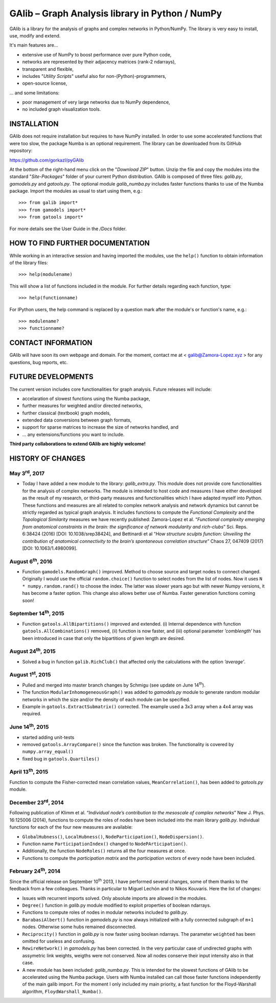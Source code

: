 GAlib – Graph Analysis library in Python / NumPy
================================================

GAlib is a library for the analysis of graphs and complex networks in Python/NumPy. The library is very easy to install, use, modify and extend.

It's main features are...

- extensive use of NumPy to boost performance over pure Python code,
- networks are represented by their adjacency matrices (rank-2 ndarrays),
- transparent and flexible,
- includes "*Utility Scripts*" useful also for non-(Python)-programmers,
- open-source license,

... and some limitations:

- poor management of very large networks due to NumPy dependence,
- no included graph visualization tools.


INSTALLATION
------------

GAlib does not require installation but requires to have NumPy installed. In order to use some accelerated functions that were too slow, the package Numba is an optional requirement. The library can be downloaded from its GitHub repository:

https://github.com/gorkazl/pyGAlib

At the bottom of the right-hand menu click on the "*Download ZIP*" button. Unzip the file and copy the modules into the standard "*Site-Packages*" folder of your current Python distribution. GAlib is composed of three files: *galib.py*, *gamodels.py* and *gatools.py*. The optional module *galib_numba.py* includes faster functions thanks to use of the Numba package. Import the modules as usual to start using them, e.g.: ::

>>> from galib import*
>>> from gamodels import*
>>> from gatools import*

For more details see the User Guide in the */Docs* folder.


HOW TO FIND FURTHER DOCUMENTATION
---------------------------------

While working in an interactive session and having imported the modules, use the ``help()`` function to obtain information of the library files: ::

>>> help(modulename)

This will show a list of functions included in the module. For further details regarding each function, type: ::

>>> help(functionname)

For IPython users, the help command is replaced by a question mark after the module's or function's name, e.g.: ::

>>> modulename?
>>> functionname?


CONTACT INFORMATION
-------------------

GAlib will have soon its own webpage and domain. For the moment, contact me at < galib@Zamora-Lopez.xyz > for any questions, bug reports, etc.


FUTURE DEVELOPMENTS
-------------------

The current version includes core functionalities for graph analysis. Future releases will include:

* accelaration of slowest functions using the Numba package,
* further measures for weighted and/or directed networks,
* further classical (textbook) graph models,
* extended data conversions between graph formats,
* support for sparse matrices to increase the size of networks handled, and
* ... any extensions/functions you want to include.

**Third party collaborations to extend GAlib are highly welcome!**


HISTORY OF CHANGES
------------------

May 3\ :sup:`rd`, 2017
^^^^^^^^^^^^^^^^^^^^^^
- Today I have added a new module to the library: *galib_extra.py*. This module does not provide core functionalities for the analysis of complex networks. The module is intended to host code and measures I have either developed as the result of my research, or third-party measures and functionalities which I have adapted myself into Python. These functions and measures are all related to complex network analysis and network dynamics but cannot be strictly regarded as typical graph analysis. It includes functions to compute the *Functional Complexity* and the *Topological Similarity* measures we have recently published: Zamora-Lopez et al. “*Functional complexity emerging from anatomical constraints in the brain: the significance of network modularity and rich-clubs*” Sci. Reps. 6:38424 (2016) [DOI: 10.1038/srep38424], and Bettinardi et al “*How structure sculpts function: Unveiling the contribution of anatomical connectivity to the brain’s spontaneous correlation structure*” Chaos 27, 047409 (2017) [DOI: 10.1063/1.4980099].


August 6\ :sup:`th`, 2016
^^^^^^^^^^^^^^^^^^^^^^^^^
- Function ``gamodels.RandomGraph()`` improved. Method to choose source and target nodes to connect changed. Originally I would use the official ``random.choice()`` function to select nodes from the list of nodes. Now it uses ``N * numpy.random.rand()`` to choose the index. The latter was slower years ago but with newer Numpy versions, it has become a faster option. This change also allows better use of Numba. Faster generation functions coming soon!

September 14\ :sup:`th`, 2015
^^^^^^^^^^^^^^^^^^^^^^^^^^^^^
- Function ``gatools.AllBipartitions()`` improved and extended. (i) Internal dependence with function ``gatools.AllCombinations()`` removed, (ii) function is now faster, and (iii) optional parameter *’comblength’* has been introduced in case that only the bipartitions of given length are desired.

August 24\ :sup:`th`, 2015
^^^^^^^^^^^^^^^^^^^^^^^^^^
- Solved a bug in function ``galib.RichClub()`` that affected only the calculations with the option *’average’*.


August 1\ :sup:`st`, 2015
^^^^^^^^^^^^^^^^^^^^^^^^^
- Pulled and merged into master branch changes by Schmigu (see update on June 14\ :sup:`th`).
- The function ``ModularInhomogeneousGraph()`` was added to *gamodels.py* module to generate random modular networks in which the size and/or the density of each module can be specified.
- Example in ``gatools.ExtractSubmatrix()`` corrected. The example used a 3x3 array when a 4x4 array was required.


June 14\ :sup:`th`, 2015
^^^^^^^^^^^^^^^^^^^^^^^^
- started adding unit-tests
- removed ``gatools.ArrayCompare()`` since the function was broken. The functionality is covered by ``numpy.array_equal()``
- fixed bug in ``gatools.Quartiles()``

April 13\ :sup:`th`, 2015
^^^^^^^^^^^^^^^^^^^^^^^^^

Function to compute the Fisher-corrected mean correlation values, ``MeanCorrelation()``, has been added to *gatools.py* module.

December 23\ :sup:`rd`, 2014
^^^^^^^^^^^^^^^^^^^^^^^^^^^^

Following publication of Klimm et al. “*Individual node’s contribution to the mesoscale of complex networks*” New J. Phys. 16:125006 (2014), functions to compute the roles of nodes have been included into the main library *galib.py*. Individual functions for each of the four new measures  are available:

- ``GlobalHubness()``, ``LocalHubness()``, ``NodeParticipation()``, ``NodeDispersion()``.
- Function name ``ParticipationIndex()`` changed to ``NodePArticipation()``.
- Additionally, the function ``NodeRoles()`` returns all the four measures at once.
- Functions to compute the *participation matrix* and the *participation vectors* of every node have been included.


February 24\ :sup:`th`, 2014
^^^^^^^^^^^^^^^^^^^^^^^^^^^^

Since the official release on September 10\ :sup:`th` 2013, I have performed several changes, some of them thanks to the feedback from a few colleagues. Thanks in particular to Miguel Lechón and to Nikos Kouvaris. Here the list of changes:

- Issues with recurrent imports solved. Only absolute imports are allowed in the modules.
- ``Degree()`` function in *galib*.py module modified to exploit properties of boolean ndarrays.
- Functions to compute roles of nodes in modular networks included to *galib.py*.
- ``BarabasiAlbert()`` function in *gamodels.py* is now always initialized with a fully connected subgraph of ``m+1`` nodes. Otherwise some hubs remained disconnected.
- ``Reciprocity()`` function in *galib.py* is now faster using boolean ndarrays. The parameter ``weighted`` has been omitted for useless and confusing.
- ``RewireNetwork()`` in *gamodels.py* has been corrected. In the very particular case of undirected graphs with assymetric link weights, weigths were not conserved. Now all nodes conserve their input intensity also in that case.
- A new module has been included: *galib_numba.py*. This is intended for the slowest functions of GAlib to be accelerated using the Numba package. Users with Numba installed can call those faster functions independently of the main galib import. For the moment I only included my main priority, a fast function for the Floyd-Warshall algorithm, ``FloydWarshall_Numba()``.



